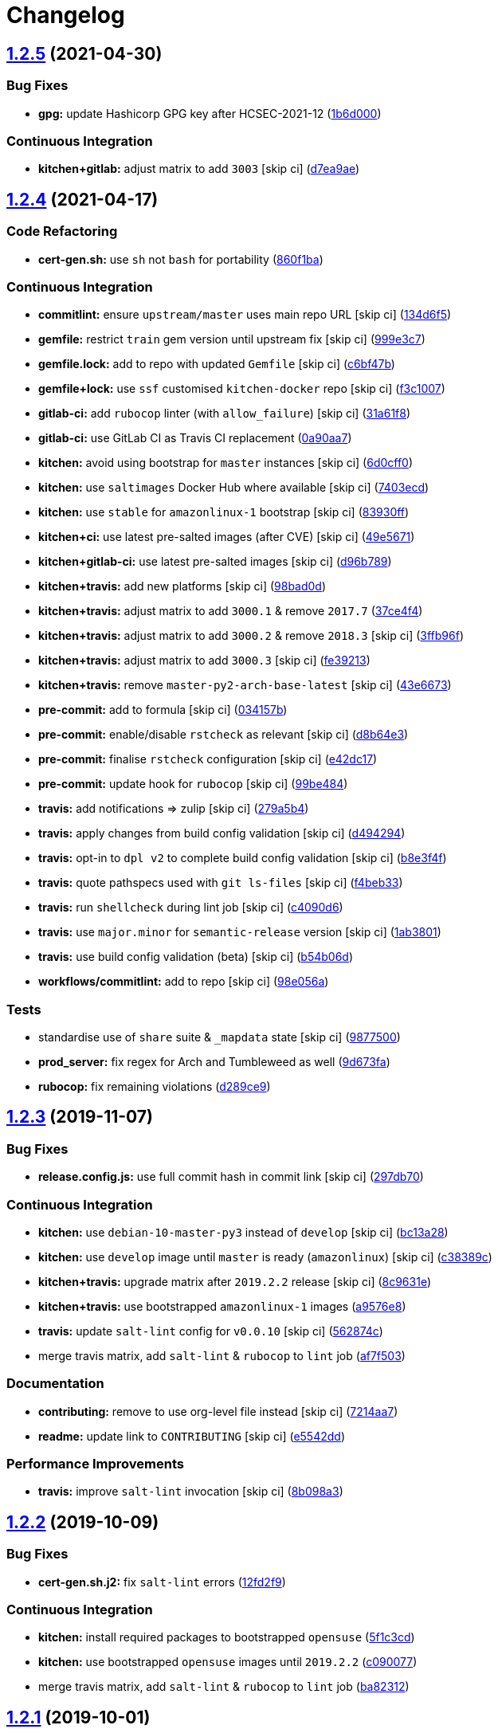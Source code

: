 = Changelog

:sectnums!:

== link:++https://github.com/saltstack-formulas/vault-formula/compare/v1.2.4...v1.2.5++[1.2.5^] (2021-04-30)

=== Bug Fixes

* *gpg:* update Hashicorp GPG key after HCSEC-2021-12
(https://github.com/saltstack-formulas/vault-formula/commit/1b6d000e9ab44aed7442c41f08ba2638bf19f81f[1b6d000^])

=== Continuous Integration

* *kitchen+gitlab:* adjust matrix to add `3003` [skip ci]
(https://github.com/saltstack-formulas/vault-formula/commit/d7ea9ae7f4e082eab964ee98201f1e8be6c7685d[d7ea9ae^])

== link:++https://github.com/saltstack-formulas/vault-formula/compare/v1.2.3...v1.2.4++[1.2.4^] (2021-04-17)

=== Code Refactoring

* *cert-gen.sh:* use `sh` not `bash` for portability
(https://github.com/saltstack-formulas/vault-formula/commit/860f1ba897b7cc7697786ad771f581eb4b41357e[860f1ba^])

=== Continuous Integration

* *commitlint:* ensure `upstream/master` uses main repo URL [skip ci]
(https://github.com/saltstack-formulas/vault-formula/commit/134d6f5c88ca3652dd9719fae57c1b72c248fe48[134d6f5^])
* *gemfile:* restrict `train` gem version until upstream fix [skip ci]
(https://github.com/saltstack-formulas/vault-formula/commit/999e3c7456becf3473776baeb9ac5a11e575922a[999e3c7^])
* *gemfile.lock:* add to repo with updated `Gemfile` [skip ci]
(https://github.com/saltstack-formulas/vault-formula/commit/c6bf47b84525ada706d386a72bf29205c4bffc45[c6bf47b^])
* *gemfile+lock:* use `ssf` customised `kitchen-docker` repo [skip ci]
(https://github.com/saltstack-formulas/vault-formula/commit/f3c10079754aee725a54a15781d1ec5cb450fbf7[f3c1007^])
* *gitlab-ci:* add `rubocop` linter (with `allow_failure`) [skip ci]
(https://github.com/saltstack-formulas/vault-formula/commit/31a61f88ee27c9703a7d274853d7bee6614aaa7e[31a61f8^])
* *gitlab-ci:* use GitLab CI as Travis CI replacement
(https://github.com/saltstack-formulas/vault-formula/commit/0a90aa782633570279d391cd2a398868c9f19ca3[0a90aa7^])
* *kitchen:* avoid using bootstrap for `master` instances [skip ci]
(https://github.com/saltstack-formulas/vault-formula/commit/6d0cff052848a3c9a1334b65112e27c6caba5b91[6d0cff0^])
* *kitchen:* use `saltimages` Docker Hub where available [skip ci]
(https://github.com/saltstack-formulas/vault-formula/commit/7403ecda559f3133f66005dca29ef832b0f44a45[7403ecd^])
* *kitchen:* use `stable` for `amazonlinux-1` bootstrap [skip ci]
(https://github.com/saltstack-formulas/vault-formula/commit/83930ff0bc62f9cfe5cef161b7c735c02b9e1745[83930ff^])
* *kitchen+ci:* use latest pre-salted images (after CVE) [skip ci]
(https://github.com/saltstack-formulas/vault-formula/commit/49e56719cbf8ca03568196f7c95fa434229b1776[49e5671^])
* *kitchen+gitlab-ci:* use latest pre-salted images [skip ci]
(https://github.com/saltstack-formulas/vault-formula/commit/d96b7899688677fbafc98f4fbdf8f987142b8e8c[d96b789^])
* *kitchen+travis:* add new platforms [skip ci]
(https://github.com/saltstack-formulas/vault-formula/commit/98bad0d8eeeae9899bbde3a46062e03cc488a090[98bad0d^])
* *kitchen+travis:* adjust matrix to add `3000.1` & remove `2017.7`
(https://github.com/saltstack-formulas/vault-formula/commit/37ce4f4f5e5247c81630d04bade8f01c4cdd34a5[37ce4f4^])
* *kitchen+travis:* adjust matrix to add `3000.2` & remove `2018.3`
 [skip ci]
(https://github.com/saltstack-formulas/vault-formula/commit/3ffb96f20aa7b2b15897abc5998996972160eb41[3ffb96f^])
* *kitchen+travis:* adjust matrix to add `3000.3` [skip ci]
(https://github.com/saltstack-formulas/vault-formula/commit/fe39213f1065bd950cd2ea44ee9706840031e915[fe39213^])
* *kitchen+travis:* remove `master-py2-arch-base-latest` [skip ci]
(https://github.com/saltstack-formulas/vault-formula/commit/43e6673c14c99f4767b0fa80886c82efa8ab8fda[43e6673^])
* *pre-commit:* add to formula [skip ci]
(https://github.com/saltstack-formulas/vault-formula/commit/034157bbea2bd5237ab0fcaab47b380b7fc441fd[034157b^])
* *pre-commit:* enable/disable `rstcheck` as relevant [skip ci]
(https://github.com/saltstack-formulas/vault-formula/commit/d8b64e3f7418d02c97e718506fc06b3e397bb9b3[d8b64e3^])
* *pre-commit:* finalise `rstcheck` configuration [skip ci]
(https://github.com/saltstack-formulas/vault-formula/commit/e42dc17e7af9dfa928b3caf211b222744067a3b7[e42dc17^])
* *pre-commit:* update hook for `rubocop` [skip ci]
(https://github.com/saltstack-formulas/vault-formula/commit/99be48451b6a1093df4e34d0ec4d11e8248fd833[99be484^])
* *travis:* add notifications => zulip [skip ci]
(https://github.com/saltstack-formulas/vault-formula/commit/279a5b447bb24af41c7a9964662d94c271273359[279a5b4^])
* *travis:* apply changes from build config validation [skip ci]
(https://github.com/saltstack-formulas/vault-formula/commit/d494294a98171368cecfc95c5ef29ee4807c454d[d494294^])
* *travis:* opt-in to `dpl v2` to complete build config validation [skip
ci]
(https://github.com/saltstack-formulas/vault-formula/commit/b8e3f4faa46e1b7e089cd4f4d7618bd2de855b0b[b8e3f4f^])
* *travis:* quote pathspecs used with `git ls-files` [skip ci]
(https://github.com/saltstack-formulas/vault-formula/commit/f4beb3368dd319474b7ef3b517df23f24f902bc6[f4beb33^])
* *travis:* run `shellcheck` during lint job [skip ci]
(https://github.com/saltstack-formulas/vault-formula/commit/c4090d695886352314677b5968949a6e9c7fc082[c4090d6^])
* *travis:* use `major.minor` for `semantic-release` version [skip ci]
(https://github.com/saltstack-formulas/vault-formula/commit/1ab38018c69130a62c19006b81a324afdfc1bf67[1ab3801^])
* *travis:* use build config validation (beta) [skip ci]
(https://github.com/saltstack-formulas/vault-formula/commit/b54b06d8c4c13998107b8eaf5dafb93b3c785d98[b54b06d^])
* *workflows/commitlint:* add to repo [skip ci]
(https://github.com/saltstack-formulas/vault-formula/commit/98e056ada33c8e0c5db4eb0e6a8227f0cfe829dc[98e056a^])

=== Tests

* standardise use of `share` suite & `_mapdata` state [skip ci]
(https://github.com/saltstack-formulas/vault-formula/commit/9877500f0a13bbb68d0b7f1e625e9587369e62ef[9877500^])
* *prod_server:* fix regex for Arch and Tumbleweed as well
(https://github.com/saltstack-formulas/vault-formula/commit/9d673fa81d1e25c98ee37e47c9380639b47c75c3[9d673fa^])
* *rubocop:* fix remaining violations
(https://github.com/saltstack-formulas/vault-formula/commit/d289ce9303637efc58f13ce71ec521fcad05231e[d289ce9^])

== link:++https://github.com/saltstack-formulas/vault-formula/compare/v1.2.2...v1.2.3++[1.2.3^] (2019-11-07)

=== Bug Fixes

* *release.config.js:* use full commit hash in commit link [skip ci]
(https://github.com/saltstack-formulas/vault-formula/commit/297db702a9956dbfb24c3a9eb484bff151cdb3c2[297db70^])

=== Continuous Integration

* *kitchen:* use `debian-10-master-py3` instead of `develop` [skip ci]
(https://github.com/saltstack-formulas/vault-formula/commit/bc13a28c4ca3a746dc9b79d87e66bd4cda566164[bc13a28^])
* *kitchen:* use `develop` image until `master` is ready (`amazonlinux`)
 [skip ci]
(https://github.com/saltstack-formulas/vault-formula/commit/c38389c181dfb663c7783680f5f448676647882c[c38389c^])
* *kitchen+travis:* upgrade matrix after `2019.2.2` release [skip ci]
(https://github.com/saltstack-formulas/vault-formula/commit/8c9631efeaee70843ce1e727b47582292a192f33[8c9631e^])
* *kitchen+travis:* use bootstrapped `amazonlinux-1` images
(https://github.com/saltstack-formulas/vault-formula/commit/a9576e816b292cd47abe4c609b794b16f879cc87[a9576e8^])
* *travis:* update `salt-lint` config for `v0.0.10` [skip ci]
(https://github.com/saltstack-formulas/vault-formula/commit/562874c1eba10f8cd196ca3fb965cb11a3333950[562874c^])
* merge travis matrix, add `salt-lint` & `rubocop` to `lint` job
(https://github.com/saltstack-formulas/vault-formula/commit/af7f5037c0b15b481f1cfd3d24e18ab5faed5fb6[af7f503^])

=== Documentation

* *contributing:* remove to use org-level file instead [skip ci]
(https://github.com/saltstack-formulas/vault-formula/commit/7214aa7361104b183b16fea0b3bea0a1974ba46d[7214aa7^])
* *readme:* update link to `CONTRIBUTING` [skip ci]
(https://github.com/saltstack-formulas/vault-formula/commit/e5542dd3c4c1333340fa8f13ad1caf39f5552167[e5542dd^])

=== Performance Improvements

* *travis:* improve `salt-lint` invocation [skip ci]
(https://github.com/saltstack-formulas/vault-formula/commit/8b098a3a2729740c25e9204c150e8679ba8546bd[8b098a3^])

== link:++https://github.com/saltstack-formulas/vault-formula/compare/v1.2.1...v1.2.2++[1.2.2^] (2019-10-09)

=== Bug Fixes

* *cert-gen.sh.j2:* fix `salt-lint` errors
(https://github.com/saltstack-formulas/vault-formula/commit/12fd2f9[12fd2f9^])

=== Continuous Integration

* *kitchen:* install required packages to bootstrapped `opensuse`
(https://github.com/saltstack-formulas/vault-formula/commit/5f1c3cd[5f1c3cd^])
* *kitchen:* use bootstrapped `opensuse` images until `2019.2.2`
(https://github.com/saltstack-formulas/vault-formula/commit/c090077[c090077^])
* merge travis matrix, add `salt-lint` & `rubocop` to `lint` job
(https://github.com/saltstack-formulas/vault-formula/commit/ba82312[ba82312^])

== link:++https://github.com/saltstack-formulas/vault-formula/compare/v1.2.0...v1.2.1++[1.2.1^] (2019-10-01)

=== Bug Fixes

* *gemfile:* restrict `inspec` version to `~> 4.16.0`
(https://github.com/saltstack-formulas/vault-formula/commit/c82034a[c82034a^]),
closes
https://github.com//travis-ci.com/saltstack-formulas/vault-formula/jobs/239671364/issues/L2219-L2220[/travis-ci.com/saltstack-formulas/vault-formula/jobs/239671364#L2219-L2220^]
https://github.com//travis-ci.com/saltstack-formulas/vault-formula/jobs/239671365/issues/L1925-L1926[/travis-ci.com/saltstack-formulas/vault-formula/jobs/239671365#L1925-L1926^]
https://github.com//travis-ci.com/saltstack-formulas/vault-formula/jobs/239671366/issues/L1515-L1520[/travis-ci.com/saltstack-formulas/vault-formula/jobs/239671366#L1515-L1520^]
* *inspec:* fix Ruby lint warnings
(https://github.com/saltstack-formulas/vault-formula/commit/9d823ed[9d823ed^])
* *osfamilymap:* add support for `Arch`
(https://github.com/saltstack-formulas/vault-formula/commit/b64a589[b64a589^])

=== Continuous Integration

* use `dist: bionic` & apply `opensuse-leap-15` SCP error workaround
(https://github.com/saltstack-formulas/vault-formula/commit/d2c97f4[d2c97f4^])
* *kitchen:* change `log_level` to `debug` instead of `info`
(https://github.com/saltstack-formulas/vault-formula/commit/79b902e[79b902e^])
* *kitchen+travis:* replace EOL pre-salted images
(https://github.com/saltstack-formulas/vault-formula/commit/346cd1e[346cd1e^])
* *platform:* add `arch-base-latest`
(https://github.com/saltstack-formulas/vault-formula/commit/6dd656f[6dd656f^])
* *travis:* apply suggestions from code review
(https://github.com/saltstack-formulas/vault-formula/commit/800d842[800d842^])
* *travis:* split suites across instances
(https://github.com/saltstack-formulas/vault-formula/commit/bfdba0c[bfdba0c^])
* *travis:* use `kitchen verify` instead of `kitchen test`
(https://github.com/saltstack-formulas/vault-formula/commit/6939af9[6939af9^])
* *yamllint:* add rule `empty-values` & use new `yaml-files` setting
(https://github.com/saltstack-formulas/vault-formula/commit/ece89fa[ece89fa^])

=== Tests

* *inspec:* move tests to standard `controls` sub-directory
(https://github.com/saltstack-formulas/vault-formula/commit/bd8649c[bd8649c^])

== link:++https://github.com/saltstack-formulas/vault-formula/compare/v1.1.1...v1.2.0++[1.2.0^] (2019-08-17)

=== Features

* *yamllint:* include for this repo and apply rules throughout
(https://github.com/saltstack-formulas/vault-formula/commit/073f66e[073f66e^])

== link:++https://github.com/saltstack-formulas/vault-formula/compare/v1.1.0...v1.1.1++[1.1.1^] (2019-07-13)

=== Code Refactoring

* *kitchen+inspec:* move inline pillars to files
(https://github.com/saltstack-formulas/vault-formula/commit/4dc3025[4dc3025^])

== link:++https://github.com/saltstack-formulas/vault-formula/compare/v1.0.6...v1.1.0++[1.1.0^] (2019-07-10)

=== Bug Fixes

* *package:* explicitly require package providing setcap
(https://github.com/saltstack-formulas/vault-formula/commit/d476700[d476700^])
* *user:* handle removal of `gid_from_name` in Salt develop branch
(https://github.com/saltstack-formulas/vault-formula/commit/dee3748[dee3748^]),
closes
https://github.com/saltstack/salt/issues/48640[saltstack/salt#48640^]

=== Code Refactoring

* *defaults:* place common values in defaults.yaml
(https://github.com/saltstack-formulas/vault-formula/commit/3656e31[3656e31^])

=== Continuous Integration

* *kitchen+travis:* bring into line with `template-formula`
(https://github.com/saltstack-formulas/vault-formula/commit/34f05bd[34f05bd^])

=== Features

* add support for openSUSE
(https://github.com/saltstack-formulas/vault-formula/commit/76b8ac3[76b8ac3^])

=== Tests

* *user+group:* test for vault user/group existence
(https://github.com/saltstack-formulas/vault-formula/commit/ff5cdf9[ff5cdf9^])

== link:++https://github.com/saltstack-formulas/vault-formula/compare/v1.0.5...v1.0.6++[1.0.6^] (2019-06-24)

=== Bug Fixes

* use gpg2
(https://github.com/saltstack-formulas/vault-formula/commit/d755cb4[d755cb4^])

== link:++https://github.com/saltstack-formulas/vault-formula/compare/v1.0.4...v1.0.5++[1.0.5^] (2019-05-15)

=== Documentation

* *readme:* move requirements section under testing header
(https://github.com/saltstack-formulas/vault-formula/commit/dfca3a6[dfca3a6^])

== link:++https://github.com/saltstack-formulas/vault-formula/compare/v1.0.3...v1.0.4++[1.0.4^] (2019-05-14)

=== Continuous Integration

* *kitchen:* don't put Gemfile.lock in git
(https://github.com/saltstack-formulas/vault-formula/commit/cfd5daf[cfd5daf^])
* *kitchen:* update Gemfile from template-formula
(https://github.com/saltstack-formulas/vault-formula/commit/541ec63[541ec63^])
* *travis:* use default bundler on Travis
(https://github.com/saltstack-formulas/vault-formula/commit/b9f40b3[b9f40b3^])

=== Documentation

* *readme:* restore requirements section
(https://github.com/saltstack-formulas/vault-formula/commit/5f2256c[5f2256c^])

== link:++https://github.com/saltstack-formulas/vault-formula/compare/v1.0.2...v1.0.3++[1.0.3^] (2019-05-13)

=== Documentation

* *readme:* improve readme sections
(https://github.com/saltstack-formulas/vault-formula/commit/10e2bde[10e2bde^])

== link:++https://github.com/saltstack-formulas/vault-formula/compare/v1.0.1...v1.0.2++[1.0.2^] (2019-05-13)

=== Documentation

* *readme:* update readme, add badges
(https://github.com/saltstack-formulas/vault-formula/commit/1fc3142[1fc3142^])

== link:++https://github.com/saltstack-formulas/vault-formula/compare/v1.0.0...v1.0.1++[1.0.1^] (2019-04-20)

=== Code Refactoring

* *kitchen:* prefer `kitchen.yml` to `.kitchen.yml`
(https://github.com/saltstack-formulas/vault-formula/commit/5baaf24[5baaf24^])

== link:++https://github.com/saltstack-formulas/vault-formula/compare/v0.5.1...v1.0.0++[1.0.0^] (2019-04-01)

=== Bug Fixes

* *everything:* review comments & tests
(https://github.com/saltstack-formulas/vault-formula/commit/297d784[297d784^])
* *package:* add missed cleanup & add storage backend to prod test
(https://github.com/saltstack-formulas/vault-formula/commit/d0ed5e5[d0ed5e5^])
* *package:* fix more review comments
(https://github.com/saltstack-formulas/vault-formula/commit/65482c2[65482c2^])
* *service:* re-add support for Ubuntu 14.04 and older
(https://github.com/saltstack-formulas/vault-formula/commit/1b1611f[1b1611f^])
* *upgrade:* upgrade procedure & add MacOS platform
(https://github.com/saltstack-formulas/vault-formula/commit/b7b0d1d[b7b0d1d^])

=== Code Refactoring

* *everything:* overhaul to align with the template-formula
(https://github.com/saltstack-formulas/vault-formula/commit/15d4e34[15d4e34^])
* *map.jinja:* cleanup map.jinja merge & add lookup
(https://github.com/saltstack-formulas/vault-formula/commit/a640f01[a640f01^])
* *service:* move config watch statement as it breaks in dev_mode
(https://github.com/saltstack-formulas/vault-formula/commit/c6ce242[c6ce242^])

=== Features

* *version:* bump version to 1.1.0
(https://github.com/saltstack-formulas/vault-formula/commit/7671f87[7671f87^])

=== Reverts

* *defaults:* some defaults were incorrectly changed
(https://github.com/saltstack-formulas/vault-formula/commit/140db23[140db23^])

=== Tests

* *config:* correct more test cases
(https://github.com/saltstack-formulas/vault-formula/commit/507ee9f[507ee9f^])
* *install_binary:* fix version & hash returned by vault v1.1.0
(https://github.com/saltstack-formulas/vault-formula/commit/8d74960[8d74960^])
* *kitchen:* change version pillar
(https://github.com/saltstack-formulas/vault-formula/commit/7fed7e6[7fed7e6^])
* *manual:* update test, clean link
(https://github.com/saltstack-formulas/vault-formula/commit/1f533d3[1f533d3^])

=== BREAKING CHANGES

* *everything:* This renames all states and the config file being
generated.

== link:++https://github.com/saltstack-formulas/vault-formula/compare/v0.5.0...v0.5.1++[0.5.1^] (2019-03-27)

=== Documentation

* *semantic-release:* implement an automated changelog
(https://github.com/saltstack-formulas/vault-formula/commit/728ebd8[728ebd8^]),
closes
https://github.com/saltstack-formulas/vault-formula/issues/24[#24^]
